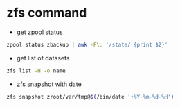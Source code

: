 #+STARTUP: content
#+OPTIONS: num:nil
#+OPTIONS: author:nil

* zfs command

+ get zpool status

#+BEGIN_SRC sh
zpool status zbackup | awk -F\: '/state/ {print $2}'
#+END_SRC

+ get list of datasets

#+BEGIN_SRC sh
zfs list -H -o name
#+END_SRC

+ zfs snapshot with date

#+BEGIN_SRC sh
zfs snapshot zroot/var/tmp@$(/bin/date '+%Y-%m-%d-%H')
#+END_SRC
